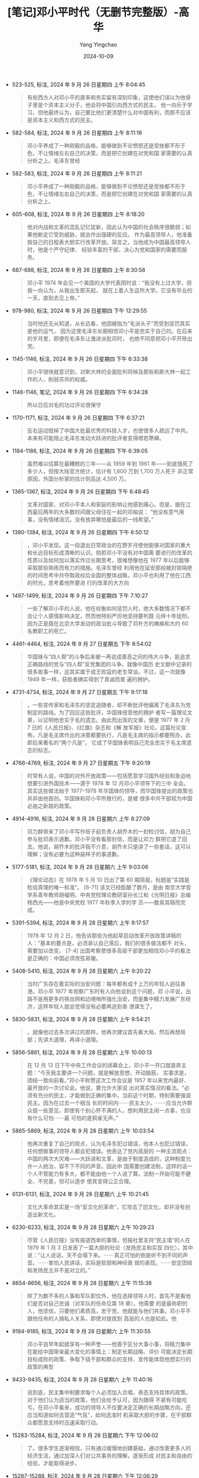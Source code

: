 :PROPERTIES:
:ID:       2fe211e7-5175-4824-aaf1-1e436ce50326
:END:
#+TITLE: [笔记]邓小平时代（无删节完整版）-高华
#+AUTHOR: Yang Yingchao
#+DATE:   2024-10-09
#+OPTIONS:  ^:nil H:5 num:t toc:2 \n:nil ::t |:t -:t f:t *:t tex:t d:(HIDE) tags:not-in-toc
#+STARTUP:   oddeven lognotestate
#+SEQ_TODO: TODO(t) INPROGRESS(i) WAITING(w@) | DONE(d) CANCELED(c@)
#+LANGUAGE: en
#+TAGS:     noexport(n)
#+EXCLUDE_TAGS: noexport

- 523-525, 标注, 2024 年 9 月 26 日星期四 上午 8:04:45
  # note_md5: 0aff9ab56e71c149d557eccf175e27ac
  #+BEGIN_QUOTE
  有些西方人对邓小平的直率和务实留有深刻印象，这使他们误以为他骨子里是个资本主义分子，他会将中国引向西方式的民主。
  他一向乐于学习，但他最终认为，自己要比他们更清楚什么对中国有利，而那不应该是资本主义和西方式的民主。
  #+END_QUOTE

- 582-584, 标注, 2024 年 9 月 26 日星期四 上午 8:11:16
  # note_md5: fd5b11552e7ea4763c7ae9ae3068b265
  #+BEGIN_QUOTE
  邓小平养成了一种刚毅的品格，能够做到不论愤怒还是受挫都不形于色，不让情绪左右自己的决策，而是把它创建在对党和国
  家需要的认真分析之上。毛泽东曾经
  #+END_QUOTE

- 582-583, 标注, 2024 年 9 月 26 日星期四 上午 8:11:21
  # note_md5: f0132cbb2b19dbb9873ad4cf68382820
  #+BEGIN_QUOTE
  邓小平养成了一种刚毅的品格，能够做到不论愤怒还是受挫都不形于色，不让情绪左右自己的决策，而是把它创建在对党和国
  家需要的认真分析之上。
  #+END_QUOTE

- 605-608, 标注, 2024 年 9 月 26 日星期四 上午 8:18:20
  # note_md5: 4d535deac2d62062a31cfde1a8396466
  #+BEGIN_QUOTE
  他对内战和文革的混乱记忆犹新，因此认为中国的社会秩序很脆弱；如果他断定它受到威胁，就会作出强硬的反应。
  作为最高领导人，他准备按自己的日程表大胆实行改革开放。简言之，当他成为中国最高领导人时，他是个严守纪律、
  经验丰富的干部，决心为党和国家的需要而服务。
  #+END_QUOTE

- 687-688, 标注, 2024 年 9 月 26 日星期四 上午 8:30:58
  # note_md5: 0202411047e690caee106335593f0da3
  #+BEGIN_QUOTE
  邓小平 1974 年会见一个美国的大学代表团时说：“我没有上过大学，但我一向认为，从我出生那天起，
  就在上着人生这所大学。它没有毕业的一天，直到去见上帝。”
  #+END_QUOTE

- 978-980, 标注, 2024 年 9 月 26 日星期四 下午 12:29:55
  # note_md5: 0f6594b52cbfba1b6f3be66561c0b04e
  #+BEGIN_QUOTE
  当时他还无从知道，从长远看，他因被指为“毛派头子”而受到惩罚其实是他的运气，
  因为这使毛泽东长期相信邓小平是忠实于自己的。在后来的岁月里，即便在毛泽东让激进派批邓时，
  也绝不同意把邓小平开除出党。
  #+END_QUOTE

- 1145-1146, 标注, 2024 年 9 月 26 日星期四 下午 6:33:38
  # note_md5: 3798066af60e169d2626dc5062df47b7
  #+BEGIN_QUOTE
  邓小平很快就意识到，对斯大林的全面批判将殃及那些和斯大林一起工作的人，削弱苏共的权威。
  #+END_QUOTE

- 1146-1146, 笔记, 2024 年 9 月 26 日星期四 下午 6:34:28
  # note_md5: 51a9ab1bde7ffc681ee3c5fe1ed8a29c
  #+BEGIN_QUOTE
  所以日后对毛的功过评论很保守
  #+END_QUOTE

- 1170-1171, 标注, 2024 年 9 月 26 日星期四 下午 6:37:21
  # note_md5: c64ec4ea86dfa6f3bb06cdee00811873
  #+BEGIN_QUOTE
  反右运动毁掉了中国大批最优秀的科技人才，也使很多人疏远了中共。
  本来有可能阻止毛泽东发动大跃进的批评者变得噤若寒蝉。
  #+END_QUOTE

- 1184-1186, 标注, 2024 年 9 月 26 日星期四 下午 6:39:05
  # note_md5: cb70f9e1f0b76493d84d35aabfe2ccb8
  #+BEGIN_QUOTE
  虽然难以估算在最糟糕的三年——从 1959 年到 1961 年——到底饿死了多少人，但按大陆官方统计，估计有 1,600 万到 1,700 万人死于
  非正常原因，外国分析家的估计则高达 4,500 万。
  #+END_QUOTE

- 1365-1367, 标注, 2024 年 9 月 26 日星期四 下午 6:48:45
  # note_md5: eed59955c22820575d4e2a74207b13a4
  #+BEGIN_QUOTE
  文革对国家、对邓小平本人和家庭的影响让他感到痛心。但是，据在江西最后两年的大多数时间跟父母住在一起的邓榕说：
  “他没有意气用事，没有情绪消沉，没有放弃哪怕是最后的一线希望。”
  #+END_QUOTE

- 1380-1384, 标注, 2024 年 9 月 26 日星期四 下午 6:50:12
  # note_md5: 04ab1a0a291be9f63d7b46de46c7db5d
  #+BEGIN_QUOTE
  ，邓小平发现，这一段退出日常政治的在野岁月使他能够对国家的重大和长远目标形成清晰的认识。倘若邓小平没有对中国需
  要进行的改革的性质以及如何加以落实作过长期思考，很难想像他在 1977 年以后能够采取那些熟练而有力的措施。毛泽东曾经
  利用他在延安那段被封锁隔绝的时间思考中共夺取政权后全国的整体战略，邓小平也利用了他在江西的时光，思考着他所要进
  行的改革的大方向
  #+END_QUOTE

- 1497-1499, 标注, 2024 年 9 月 26 日星期四 下午 7:10:27
  # note_md5: 4b220c3cd0286e0afc37aff6b04e2b8f
  #+BEGIN_QUOTE
  一些了解邓小平的人说，他在权衡如何惩罚人时，绝大多数情况下都不会让个人感情影响决定，然而他特别严厉地坚持要判聂
  元梓十年徒刑，因为正是聂在北京大学发动的政治批斗导致了邓朴方的瘫痪和大约 60 名教职工的死亡。
  #+END_QUOTE

- 4461-4464, 标注, 2024 年 9 月 27 日星期五 下午 8:54:02
  # note_md5: 894426911d4beec76c56d8ed34011a25
  #+BEGIN_QUOTE
  华国锋与“四人帮”的斗争后来被一再说成善恶之间的伟大斗争，是追求正确路线的党与“四人帮”反党集团的斗争。就像中国历
  史文献中记录的很多故事一样，这其实属于成王败寇的老生常谈。不过，这一次就像 1949 年一样，获胜者确实得到了真诚而普
  遍的拥护。
  #+END_QUOTE

- 4731-4734, 标注, 2024 年 9 月 27 日星期五 下午 9:17:18
  # note_md5: dd10e75e564a30d3fe83d2c6ee0508e5
  #+BEGIN_QUOTE
  ，一些宣传家和毛泽东的坚定追随者，却不断批评他偏离了毛泽东为党制定的路线。为了回应这些批评，华国锋授意他的拥护
  者写一篇理论文章，以证明他忠实于毛的遗志。由此而出笼的文章，便是 1977 年 2 月 7 日的《人民日报》、《红旗》杂志和《解
  放军报》社论。这篇社论宣佈，凡是毛主席作出的决策都要执行，凡是毛主席的指示都要照办，此即后来著名的“两个凡是”，
  它成了华国锋表明自己完全忠实于毛主席遗志的标志。
  #+END_QUOTE

- 4766-4769, 标注, 2024 年 9 月 27 日星期五 下午 9:20:19
  # note_md5: 353c8e9fb18b10d0d8a542bfc38d614d
  #+BEGIN_QUOTE
  时常有人说，中国的对外开放政策——包括愿意学习国外经验和急迫地想要引进外国技术——源于 1978 年 12 月邓小平领导下的三中
  全会。其实这些做法始于 1977–1978 年华国锋的领导，而华国锋提出的政策也并非由他首创。华国锋和邓小平所推行的，是被
  很多中共干部视为中国必由之新路的政策。
  #+END_QUOTE

- 4914-4916, 标注, 2024 年 9 月 28 日星期六 上午 8:27:09
  # note_md5: 6195f1f586d2fdf91639ac249aee2c2c
  #+BEGIN_QUOTE
  邓力群带来了邓小平写作班子前负责人胡乔木的一封检讨信，胡为自己参与批邓表示道歉。邓小平没有看那封信，而是让邓力
  群把它退了回去。他说，胡乔木的批评我不介意，胡乔木只是讲了一些套话，这可以理解；没有必要为这种装样子的事道歉。
  #+END_QUOTE

- 5177-5181, 标注, 2024 年 9 月 28 日星期六 上午 9:03:06
  # note_md5: 6b7c000df7837340964a5a8b81d61593
  #+BEGIN_QUOTE
  《理论动态》在 1978 年 5 月 10 日出了第 60 期简报，标题是“实践是检验真理的唯一标准”。 [6-71] 该文已经酝酿了数月，是由
  南京大学哲学系青年教师胡福明、中央党校理论教研室孙长江和《光明日报》总编杨西光——他是中央党校 1977 年秋季入学的学
  员——数易其稿而完成。
  #+END_QUOTE

- 5391-5394, 标注, 2024 年 9 月 28 日星期六 上午 9:17:57
  # note_md5: d8ab1c6e2c97a2a6c67341354db77f8b
  #+BEGIN_QUOTE
  1978 年 12 月 2 日，他告诉那些为他起草启动改革开放政策讲稿的人：“基本的要点是，必须承认自己落后，我们的很多做法都不
  对头，需要加以改变。 [7-4] 出国考察使很多高层干部更加相信邓小平的看法是正确的：中国必须改弦易辙。
  #+END_QUOTE

- 5408-5410, 标注, 2024 年 9 月 28 日星期六 上午 9:20:22
  # note_md5: 9da4762c3a327cd00048ffb32aa1de15
  #+BEGIN_QUOTE
  当时广东存在着实际的治安问题：每年都有成千上万的年轻人逃往香港。邓小平 1977 年视察广东时有人向他谈到这个问题，邓
  小平说，出路不是用更多的铁丝网和边境哨所强化治安，而是集中精力发展广东经济，这样年轻人就会觉得没有必要再逃到香
  港谋生了。
  #+END_QUOTE

- 5830-5831, 标注, 2024 年 9 月 28 日星期六 上午 9:54:21
  # note_md5: 8bfd721937501f40ca519527e10e6264
  #+BEGIN_QUOTE
  。就像他过去多次讲过的那样，他再次建议首先看大局，然后再想局部；先讲大道理，再讲小道理。
  #+END_QUOTE

- 5856-5861, 标注, 2024 年 9 月 28 日星期六 上午 10:00:13
  # note_md5: 1c60287902c7c734d5b4f5651b978053
  #+BEGIN_QUOTE
  在 12 月 13 日下午中央工作会议的闭幕会上，邓小平一开口就直奔主题：“今天我主要讲一个问题，就是解放思想，开动脑筋，
  实事求是，团结一致向前看。”邓小平称赞这次工作会议是 1957 年以来党内最好、最开放的一次讨论会。他说，要允许大家说
  出对真实情况的看法。“必须有充分的民主，才能做到正确的集中。当前这个时期，特别需要强调民主。因为在过去一个相当
  长的时间内⋯⋯民主太少。⋯⋯应当允许群众提一些意见，即使有个别心怀不满的人，想利用民主闹一点事，也没有什么可怕⋯⋯最
  可怕的是鸦雀无声。”
  #+END_QUOTE

- 5865-5869, 标注, 2024 年 9 月 28 日星期六 上午 10:03:54
  # note_md5: f5b0d6a9b9a8e852a965252a9f2daebe
  #+BEGIN_QUOTE
  他再次重复了自己的观点，认为毛泽东犯过错误，他本人也犯过错误，任何想做事的领导人都会犯错误。他表达了党内高层的
  一种主流观点：中国的两次大灾难——大跃进和文革，是由于制度造成的，这种制度允许一人统治，容不下不同的声音。因此中
  国需要创建法制，这样的话一个人不管能力有多大，都不能由他一个人说了算。法制一开始可能不健全、不完善，但可以逐步
  使其变得公正合理。
  #+END_QUOTE

- 6131-6131, 标注, 2024 年 9 月 28 日星期六 上午 10:21:45
  # note_md5: cc233c0a5b55ae91d6147a6ff786d21e
  #+BEGIN_QUOTE
  文化大革命其实是一场“反文化的革命”，它攻击了旧文化，却并没有创造出新文化。
  #+END_QUOTE

- 6230-6233, 标注, 2024 年 9 月 28 日星期六 上午 10:29:23
  # note_md5: 346b27bffa38438cae160b02184d49af
  #+BEGIN_QUOTE
  尽管《人民日报》没有报道西单的事情，但报社里支持“民主墙”的人在 1979 年 1 月 3 日发表了一篇大胆的社论〈发扬民主和实现
  四化〉，其中说：“让人说话，天不会塌下来。⋯⋯真正可怕的倒是听不到不同的声音。⋯⋯害怕人民讲话，实际是软弱和神经衰
  弱的表现。⋯⋯安定团结和发扬民主并不是对立的。”
  #+END_QUOTE

- 8654-8656, 标注, 2024 年 9 月 28 日星期六 上午 11:15:38
  # note_md5: 456fb38bb4d0935c9a706aaaac9891f6
  #+BEGIN_QUOTE
  除了为数不多的人事和军队职位外，他在选择领导人时，首先不是看他们是否对自己忠诚（对军队的任命见第 18 章）。他需要
  的是最称职的人，他坚信，只要他们素质高，忠于党，他就能与他们共事。邓小平不跟他任命的人搞私人关系，即使对提拔到
  高层的人也是如此。他
  #+END_QUOTE

- 9184-9185, 标注, 2024 年 9 月 28 日星期六 上午 11:30:55
  # note_md5: d422a02ece03403ce2d988cefd02c129
  #+BEGIN_QUOTE
  邓小平自早年起就享有一种声誉——他善于区分大事小事，将精力集中在能给中国带来最大变化的事情上：制定长期战略、评价
  可能决定长期目标成败的政策、争取下级干部和群众的支持、宣传能体现他想实行的政策的典型
  #+END_QUOTE

- 9433-9435, 标注, 2024 年 9 月 28 日星期六 上午 11:40:16
  # note_md5: 6db4be7f52c269cfd3fc8d435749cb19
  #+BEGIN_QUOTE
  说到底，民主集中制要求每个人必须加入合唱，表态支持具体的政策。对于他们认为适当的政策，他们会给予认可，因为跟得
  不紧有可能吃亏。在邓小平看来，成功的领导人不仅要决定正确的长期战略方向，还应当知道如何去营造“气氛”，如何选准时
  机采取大胆的步骤，在干部群众都愿意支持时迅速采取行动。
  #+END_QUOTE

- 15283-15284, 标注, 2024 年 9 月 28 日星期六 下午 12:06:02
  # note_md5: 1065d767aef808e98241fdc62055aef2
  #+BEGIN_QUOTE
  了。很多学生逐渐相信，只有通过缓慢地创建基础，通过改善更多人的经济生活，通过加深人们对公共事务的理解，逐渐形成
  对民主和自由的经验，才能取得进步。
  #+END_QUOTE

- 15287-15288, 标注, 2024 年 9 月 28 日星期六 下午 12:06:29
  # note_md5: 4c336c4ac1387597333162d165a2d30c
  #+BEGIN_QUOTE
  绝大多数学生运动活跃分子都放弃了集体行动，专注于追求个人前程。
  #+END_QUOTE

- 15484-15485, 标注, 2024 年 9 月 28 日星期六 下午 1:23:06
  # note_md5: 5670d830cf13681b7dc12ba2dfbb2361
  #+BEGIN_QUOTE
  在西方人看来，在北京发生的杀害那些进行自由民主抗议的无辜学生的行为，是比他们自己国家那些导致越南、柬埔寨等地大
  量平民死亡的决定更加恶劣的罪行。西方
  #+END_QUOTE

- 15587-15589, 标注, 2024 年 9 月 28 日星期六 下午 1:38:55
  # note_md5: ba49915be3ed2d002afce1f709fcd15e
  #+BEGIN_QUOTE
  概括起来就是三句话：第一句话，冷静观察；第二句话，稳住阵脚；第三句话，沉着应付。不要急，也急不得。要冷静、冷静、
  再冷静，埋头实干，做好一件事，我们自己的事。”
  #+END_QUOTE

- 15848-15850, 标注, 2024 年 9 月 28 日星期六 下午 5:27:38
  # note_md5: 00f5c1f1687750596d71e301133142dd
  #+BEGIN_QUOTE
  在天安门悲剧之后的困难时期和苏联解体的时期，邓小平不断重复着一句口头禅：“冷静观察，稳住阵脚，沉着应付，有所作
  为。”
  #+END_QUOTE

- 16191-16193, 标注, 2024 年 9 月 28 日星期六 下午 6:14:30
  # note_md5: 3cfc814c978206dde1bd10405ebbd825
  #+BEGIN_QUOTE
  邓小平一向反对空话、长篇报告和不作认真准备的会议，他曾说过：“没有话把嘴巴一闭⋯⋯会议和讲话是为了解决问题的。
  #+END_QUOTE

- 16466-16468, 标注, 2024 年 9 月 28 日星期六 下午 6:56:52
  # note_md5: 037292cfb340b2cd5030db2a6164ce8b
  #+BEGIN_QUOTE
  关于统治和自由的问题，邓小平说，“民主集中制”仍是“最合理的制度”，要作为治国的基本原则加以坚持。领导人要想办法鼓
  励人们表达自己的观点，但是决定一旦作出，就应当服从集体决定。
  #+END_QUOTE

- 17226-17226, 标注, 2024 年 9 月 28 日星期六 下午 8:35:20
  # note_md5: 12241a548aae1197aa49a0cb133b9a3b
  #+BEGIN_QUOTE
  毛泽东曾说，陈云太胆小，一片树叶落下来也怕砸到自己头上。
  #+END_QUOTE

- 17344-17346, 标注, 2024 年 9 月 28 日星期六 下午 8:38:02
  # note_md5: 66fa757912cb2553f2a0c388e8df3f8a
  #+BEGIN_QUOTE
  就连一些崇拜胡耀邦的人也承认，他缺少最高领导人所应有的沉稳与庄重。他讲话时手舞足蹈，让人觉得他是个没经验的青年
  人。批评他的人蔑称他为“蟋蟀”。
  #+END_QUOTE
